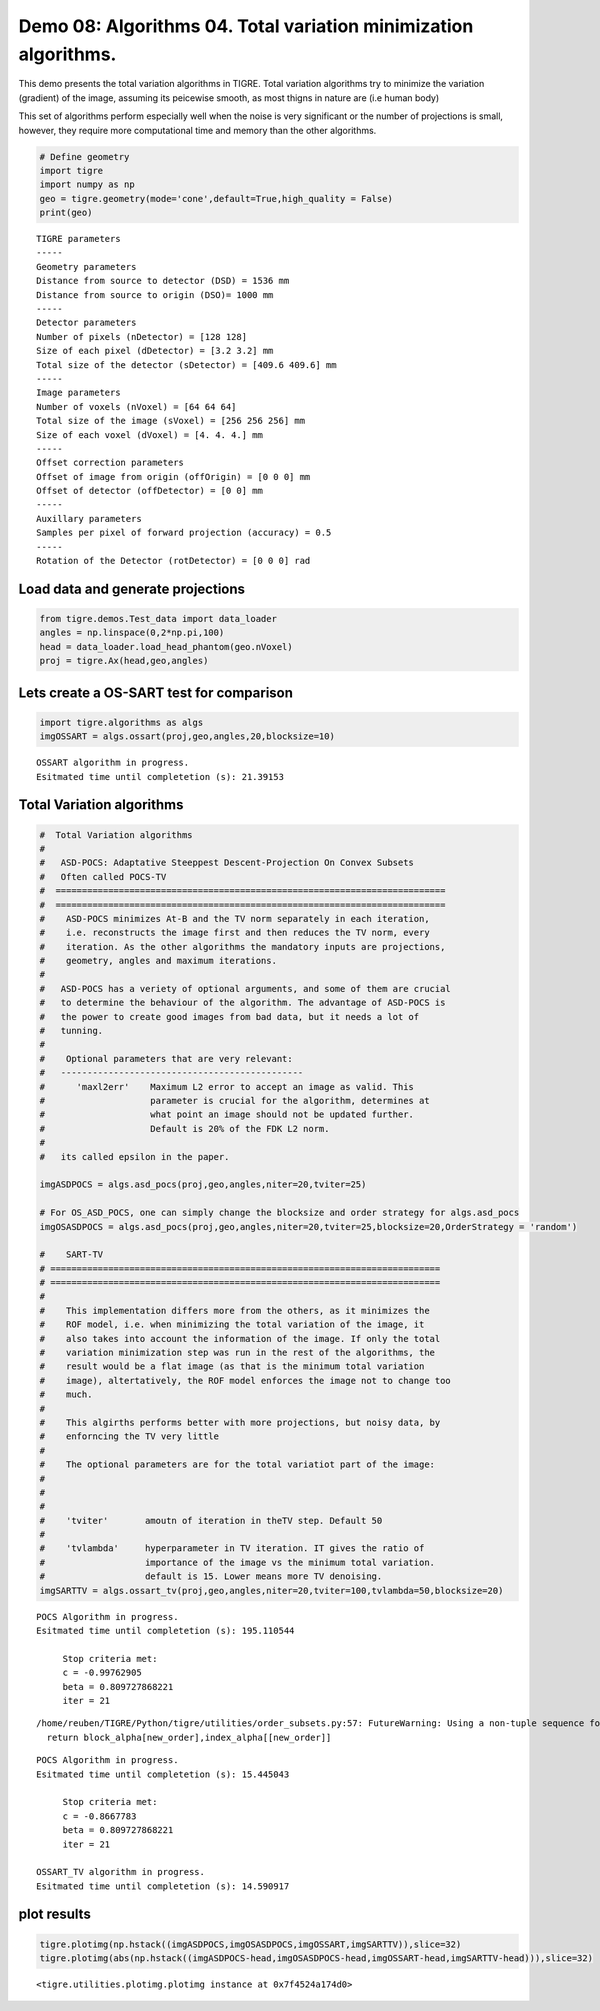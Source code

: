 
Demo 08: Algorithms 04. Total variation minimization algorithms.
================================================================

This demo presents the total variation algorithms in TIGRE. Total
variation algorithms try to minimize the variation (gradient) of the
image, assuming its peicewise smooth, as most thigns in nature are (i.e
human body)

This set of algorithms perform especially well when the noise is very
significant or the number of projections is small, however, they require
more computational time and memory than the other algorithms.

.. code:: ipython2

    # Define geometry 
    import tigre
    import numpy as np
    geo = tigre.geometry(mode='cone',default=True,high_quality = False)
    print(geo)


.. parsed-literal::

    TIGRE parameters
    -----
    Geometry parameters
    Distance from source to detector (DSD) = 1536 mm
    Distance from source to origin (DSO)= 1000 mm
    -----
    Detector parameters
    Number of pixels (nDetector) = [128 128]
    Size of each pixel (dDetector) = [3.2 3.2] mm
    Total size of the detector (sDetector) = [409.6 409.6] mm
    -----
    Image parameters
    Number of voxels (nVoxel) = [64 64 64]
    Total size of the image (sVoxel) = [256 256 256] mm
    Size of each voxel (dVoxel) = [4. 4. 4.] mm
    -----
    Offset correction parameters
    Offset of image from origin (offOrigin) = [0 0 0] mm
    Offset of detector (offDetector) = [0 0] mm
    -----
    Auxillary parameters
    Samples per pixel of forward projection (accuracy) = 0.5
    -----
    Rotation of the Detector (rotDetector) = [0 0 0] rad


Load data and generate projections
----------------------------------

.. code:: ipython2

    from tigre.demos.Test_data import data_loader
    angles = np.linspace(0,2*np.pi,100)
    head = data_loader.load_head_phantom(geo.nVoxel)
    proj = tigre.Ax(head,geo,angles)

Lets create a OS-SART test for comparison
-----------------------------------------

.. code:: ipython2

    import tigre.algorithms as algs
    imgOSSART = algs.ossart(proj,geo,angles,20,blocksize=10)



.. parsed-literal::

    OSSART algorithm in progress.
    Esitmated time until completetion (s): 21.39153


Total Variation algorithms
--------------------------

.. code:: ipython2

    
    #  Total Variation algorithms
    # 
    #   ASD-POCS: Adaptative Steeppest Descent-Projection On Convex Subsets
    #   Often called POCS-TV
    #  ==========================================================================
    #  ==========================================================================
    #    ASD-POCS minimizes At-B and the TV norm separately in each iteration,
    #    i.e. reconstructs the image first and then reduces the TV norm, every
    #    iteration. As the other algorithms the mandatory inputs are projections,
    #    geometry, angles and maximum iterations.
    #  
    #   ASD-POCS has a veriety of optional arguments, and some of them are crucial
    #   to determine the behaviour of the algorithm. The advantage of ASD-POCS is
    #   the power to create good images from bad data, but it needs a lot of
    #   tunning. 
    #  
    #    Optional parameters that are very relevant:
    #   ----------------------------------------------
    #      'maxl2err'    Maximum L2 error to accept an image as valid. This
    #                    parameter is crucial for the algorithm, determines at
    #                    what point an image should not be updated further.
    #                    Default is 20% of the FDK L2 norm.
    #                    
    #   its called epsilon in the paper.
    
    imgASDPOCS = algs.asd_pocs(proj,geo,angles,niter=20,tviter=25)
    
    # For OS_ASD_POCS, one can simply change the blocksize and order strategy for algs.asd_pocs
    imgOSASDPOCS = algs.asd_pocs(proj,geo,angles,niter=20,tviter=25,blocksize=20,OrderStrategy = 'random')
    
    #    SART-TV 
    # ==========================================================================
    # ==========================================================================      
    # 
    #    This implementation differs more from the others, as it minimizes the
    #    ROF model, i.e. when minimizing the total variation of the image, it
    #    also takes into account the information of the image. If only the total
    #    variation minimization step was run in the rest of the algorithms, the
    #    result would be a flat image (as that is the minimum total variation
    #    image), altertatively, the ROF model enforces the image not to change too
    #    much.
    #    
    #    This algirths performs better with more projections, but noisy data, by
    #    enforncing the TV very little
    #   
    #    The optional parameters are for the total variatiot part of the image:
    # 
    # 
    #   
    #    'tviter'       amoutn of iteration in theTV step. Default 50
    #  
    #    'tvlambda'     hyperparameter in TV iteration. IT gives the ratio of
    #                   importance of the image vs the minimum total variation.
    #                   default is 15. Lower means more TV denoising.
    imgSARTTV = algs.ossart_tv(proj,geo,angles,niter=20,tviter=100,tvlambda=50,blocksize=20)


.. parsed-literal::

    POCS Algorithm in progress.
    Esitmated time until completetion (s): 195.110544
    
         Stop criteria met: 
         c = -0.99762905
         beta = 0.809727868221
         iter = 21
    


.. parsed-literal::

    /home/reuben/TIGRE/Python/tigre/utilities/order_subsets.py:57: FutureWarning: Using a non-tuple sequence for multidimensional indexing is deprecated; use `arr[tuple(seq)]` instead of `arr[seq]`. In the future this will be interpreted as an array index, `arr[np.array(seq)]`, which will result either in an error or a different result.
      return block_alpha[new_order],index_alpha[[new_order]]


.. parsed-literal::

    POCS Algorithm in progress.
    Esitmated time until completetion (s): 15.445043
    
         Stop criteria met: 
         c = -0.8667783
         beta = 0.809727868221
         iter = 21
    
    OSSART_TV algorithm in progress.
    Esitmated time until completetion (s): 14.590917


plot results
------------

.. code:: ipython2

    tigre.plotimg(np.hstack((imgASDPOCS,imgOSASDPOCS,imgOSSART,imgSARTTV)),slice=32)
    tigre.plotimg(abs(np.hstack((imgASDPOCS-head,imgOSASDPOCS-head,imgOSSART-head,imgSARTTV-head))),slice=32)



.. image:: d08_algorithms04_files/d08_algorithms04_9_0.png



.. image:: d08_algorithms04_files/d08_algorithms04_9_1.png




.. parsed-literal::

    <tigre.utilities.plotimg.plotimg instance at 0x7f4524a174d0>



